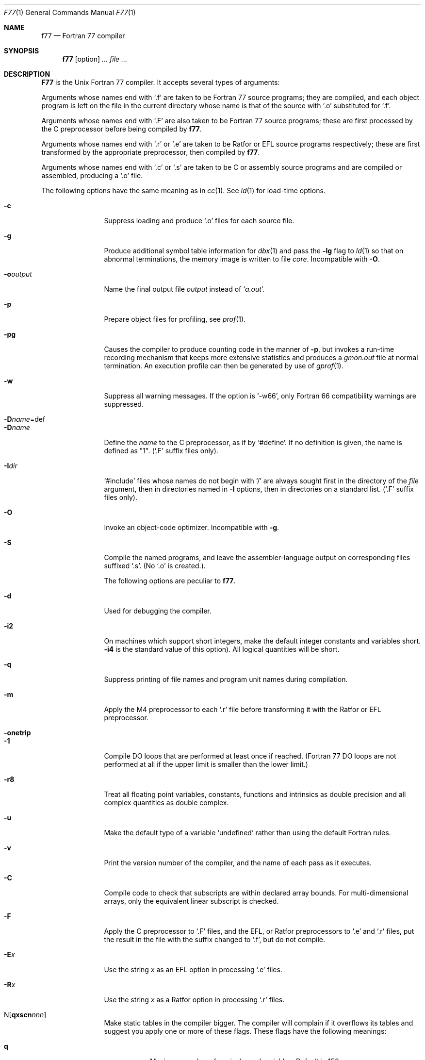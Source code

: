 .\" Copyright (c) 1991 The Regents of the University of California.
.\" All rights reserved.
.\"
.\" This module is believed to contain source code proprietary to AT&T.
.\" Use and redistribution is subject to the Berkeley Software License
.\" Agreement and your Software Agreement with AT&T (Western Electric).
.\"
.\" This module is believed to contain source code proprietary to AT&T.
.\" Use and redistribution is subject to the Berkeley Software License
.\" Agreement and your Software Agreement with AT&T (Western Electric).
.\"
.\"	@(#)f77.1	6.10 (Berkeley) 8/8/91
.Dd August 8, 1991
.Dt F77 1
.Os BSD 4
.Sh NAME
.Nm f77
.Nd Fortran 77 compiler
.Sh SYNOPSIS
.Nm f77
.Op option
.Ar ...
.Ar file ...
.Sh DESCRIPTION
.Nm F77
is the
.Ux
Fortran 77 compiler.
It accepts several types of arguments:
.Pp
Arguments whose names end with `.f' are taken to be
Fortran 77 source programs;
they are compiled, and
each object program is left on the file in the current directory
whose name is that of the source with `.o' substituted
for `.f'.
.Pp
Arguments whose names end with `.F' are also taken to be Fortran 77 source
programs; these are first processed by the C preprocessor before being
compiled by
.Nm f77 .
.Pp
Arguments whose names end with `.r' or `.e' are taken to be Ratfor
or
.Tn EFL
source programs respectively; these are first transformed by the
appropriate preprocessor, then compiled by
.Nm f77 .
.Pp
Arguments whose names end with `.c' or `.s' are taken to be C or assembly
source programs and are compiled or assembled, producing a `.o' file.
.Pp
The following options have the same meaning as in
.Xr cc  1  .
See
.Xr ld  1
for load-time options.
.Bl -tag -width Fl
.It Fl c
Suppress loading and produce `.o' files for each source
file.
.It Fl g
Produce additional symbol table information for
.Xr dbx  1
and pass the
.Fl \&lg
flag to
.Xr \&ld  1
so that on abnormal terminations, the memory image is written
to file
.Pa core  .
Incompatible with
.Fl O  .
.It Fl o Ns Ar output 
Name the final output file
.Ar output
instead of
.Sq Pa a.out .
.It Fl p
Prepare object files for profiling, see
.Xr prof  1  .
.It Fl \&pg
Causes the compiler to produce counting code in the manner of
.Fl p ,
but invokes a run-time recording mechanism that keeps more extensive
statistics and produces a
.Pa gmon.out
file at normal termination. An execution profile can then be generated
by use of
.Xr gprof  1  .
.It Fl w
Suppress all warning messages.
If the option is
.Ql \-w66 ,
only Fortran 66 compatibility warnings are suppressed.
.It Fl D Ns Ar name Ns =def 
.It Fl D Ns Ar name 
Define the
.Ar name
to the C preprocessor, as if by `#define'. If no definition is given, the name
is defined as "1". (`.F' suffix files only).
.It Fl I Ns Ar dir 
`#include' files whose names do not begin with `/' are always sought
first in the directory of the
.Ar file
argument, then in directories named in
.Fl I
options, then in directories on a standard list. (`.F' suffix files only).
.It Fl O
Invoke an
object-code optimizer.
Incompatible with
.Fl g  .
.It Fl S
Compile the named programs, and leave the
assembler-language output on corresponding files suffixed `.s'.
(No `.o' is created.).
.Pp
The following options are peculiar to
.Nm f77  .
.It Fl d
Used for debugging the compiler.
.It Fl i2
On machines which support short integers, make the default integer constants
and variables short.
.Fl i4
is the standard value of this option). All logical quantities will be short.
.It Fl q
Suppress printing of file names and program unit names during compilation.
.It Fl m
Apply the M4 preprocessor to each `.r' file before transforming
it with the Ratfor or
.Tn EFL
preprocessor.
.It Fl onetrip
.It Fl 1
Compile DO loops that are performed at least once if reached.
(Fortran 77 DO loops are not performed
at all if the upper limit is smaller than the lower limit.)
.It Fl r8
Treat all floating point variables,
constants, functions and intrinsics
as double precision and all complex
quantities as double complex.
.It Fl u
Make the default type of a variable `undefined' rather than using the default Fortran rules.
.It Fl v
Print the version number of the compiler, and the name of each pass as it
executes.
.It Fl C
Compile code to check that subscripts are within declared array bounds.
For multi-dimensional arrays, only the equivalent linear subscript is checked.
.It Fl F
Apply the C preprocessor to `.F' files, and the
.Tn EFL ,
or Ratfor preprocessors
to `.e' and `.r' files, put the
result in the file with the suffix changed to `.f', but do not compile.
.It Fl E Ns Ar x 
Use the string
.Ar x
as an EFL option in processing `.e' files.
.It Fl R Ns Ar x 
Use the string
.Ar x
as a Ratfor option in processing `.r' files.
.Sm off
.It N Op Cm qxscn Ar nnn 
.Sm on
Make static tables in the compiler bigger. The compiler will complain
if it overflows its tables and suggest you apply one or more of these
flags. These flags have the following meanings:
.Bl -tag -width Ds
.It Cm q
Maximum number of equivalenced variables. Default is 150.
.It Cm x
Maximum number of external names (common block names, subroutine and
function names). Default is 200.
.It Cm s
Maximum number of statement numbers. Default is 401.
.It Cm c
Maximum depth of nesting for control statements (e.g. DO loops). Default is
20.
.It Ar n
Maximum number of identifiers. Default is 1009.
.El
.It Fl U
Do not convert upper case letters to lower case. The default is to convert
Fortran programs to lower case except within character string constants.
.El
.Pp
Other arguments
are taken
to be either loader option arguments, or
.Nm F77 Ns -compatible
object programs, typically produced by an earlier
run,
or perhaps libraries of
.Nm F77 Ns -compatible
routines.
These programs, together with the results of any
compilations specified, are loaded (in the order
given) to produce an executable program with name
.Sq Pa a.out .
.Pp
Programs compiled with
.Nm f77
produce memory dumps in file
.Pa core
upon abnormal termination if the
.Sq Fl
flag was specified during loading.
If the environment variable
.Ev f77_dump_flag
is set to a value beginning with
.Sq Ar y
or
.Sq Ar n  ,
dumps for abnormal terminations are respectively forced or
suppressed.
.Sh FILES
.Bl -tag -width /usr/lib/libI77_p.a -compact
.It file.[fFresc]
Input file.
.It Pa file.o
Object file.
.It Pa a.out
Loaded output.
.It Pa /usr/lib/f77pass1
Compiler.
.It Pa /libexec/f1
Pass 2.
.It Pa /libexec/c2
Optional optimizer.
.It Pa /usr/bin/cpp
C preprocessor.
.It Pa /usr/lib/libF77.a
Intrinsic function library.
.It Pa /usr/lib/libI77.a
Fortran I/O library.
.It Pa /usr/lib/libU77.a
.Ux
interface library.
.It Pa /usr/lib/libm.a
Math library.
.It Pa /usr/lib/libc.a
C library, see section 3.
.It Pa /usr/lib/libF77_p.a
Profiling intrinsic function library.
.It Pa /usr/lib/libI77_p.a
Profiling Fortran I/O library.
.It Pa /usr/lib/libU77_p.a
Profiling
.Ux
interface library.
.It Pa /usr/lib/libm_p.a
Profiling math library.
.It Pa /usr/lib/libc_p.a
Profiling C library, see section 3.
.It Pa mon.out
File produced for analysis by
.Xr prof 1 .
.It Pa gmon.out
File produced for analysis by
.Xr gprof 1 .
.El
.Sh SEE ALSO
.Xr fpr 1 ,
.Xr fsplit 1 ,
.Xr ld 1 ,
.Xr ar 1 ,
.Xr ranlib 1 ,
.Xr dbx 1 ,
.Xr intro 3f
.Xr efl 1 ,
.Xr ratfor 1 ,
.Xr struct 1 ,
.Xr prof 1 ,
.Xr gprof 1 ,
.Xr cc 1
.Rs
.%A S. I. Feldman
.%A P. J. Weinberger
.%A J. Berkman
.%T "A Portable Fortran 77 Compiler"
.Re
.Rs
.%A D. L. Wasley
.%A J. Berkman
.%T "Introduction to the F77 IO Library"
.Re
.Sh DIAGNOSTICS
The diagnostics produced by
.Nm f77
itself are intended to be
self-explanatory.
Occasional messages may be produced by the loader.
.Sh HISTORY
The
.Nm F77
complier appeared in
.At v7 .
.Sh BUGS
Files longer than about 50,000 lines must be split up to be compiled.
